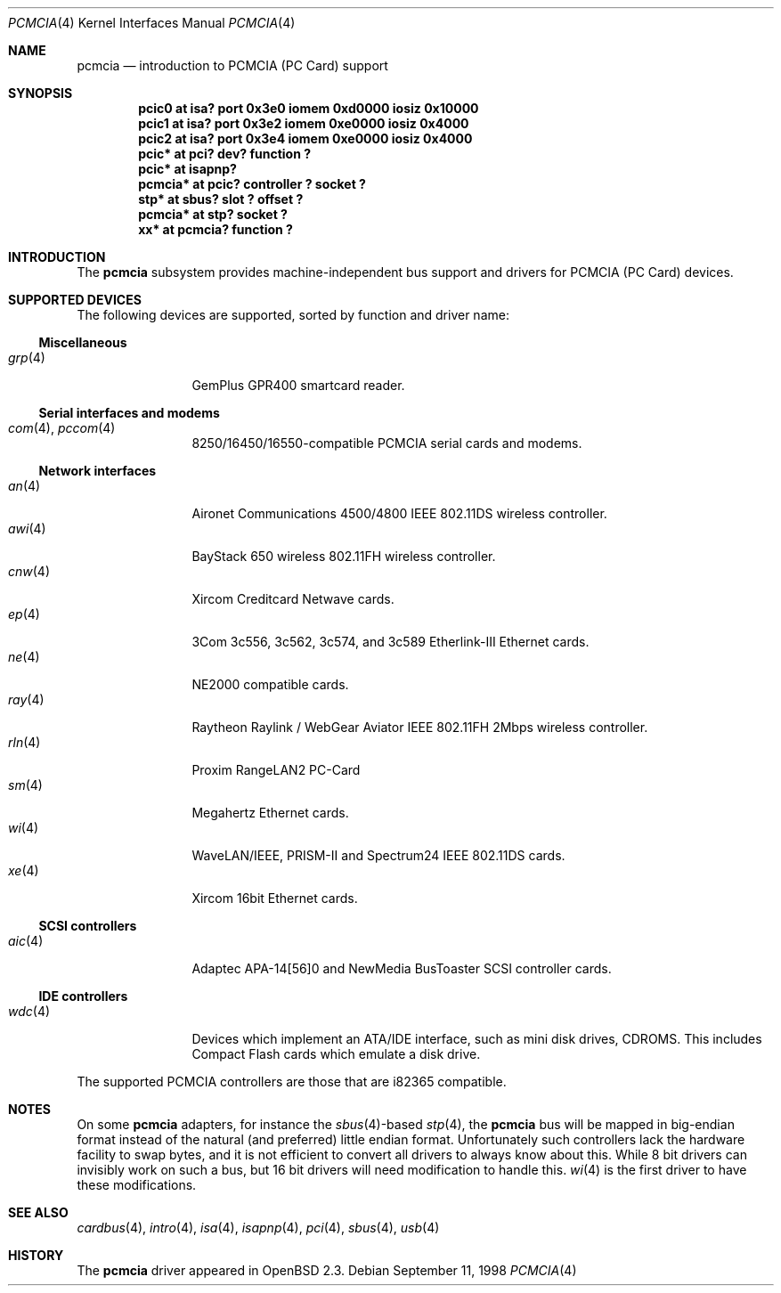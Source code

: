 .\"	$OpenBSD: pcmcia.4,v 1.23 2002/06/22 22:30:09 deraadt Exp $
.\"	$NetBSD: pcmcia.4,v 1.4 1998/06/07 09:10:30 enami Exp $
.\"
.\" Copyright (c) 1997 The NetBSD Foundation, Inc.
.\" All rights reserved.
.\"
.\" Redistribution and use in source and binary forms, with or without
.\" modification, are permitted provided that the following conditions
.\" are met:
.\" 1. Redistributions of source code must retain the above copyright
.\"    notice, this list of conditions and the following disclaimer.
.\" 2. Redistributions in binary form must reproduce the above copyright
.\"    notice, this list of conditions and the following disclaimer in the
.\"    documentation and/or other materials provided with the distribution.
.\" 3. All advertising materials mentioning features or use of this software
.\"    must display the following acknowledgement:
.\"        This product includes software developed by the NetBSD
.\"        Foundation, Inc. and its contributors.
.\" 4. Neither the name of The NetBSD Foundation nor the names of its
.\"    contributors may be used to endorse or promote products derived
.\"    from this software without specific prior written permission.
.\"
.\" THIS SOFTWARE IS PROVIDED BY THE NETBSD FOUNDATION, INC. AND CONTRIBUTORS
.\" ``AS IS'' AND ANY EXPRESS OR IMPLIED WARRANTIES, INCLUDING, BUT NOT LIMITED
.\" TO, THE IMPLIED WARRANTIES OF MERCHANTABILITY AND FITNESS FOR A PARTICULAR
.\" PURPOSE ARE DISCLAIMED.  IN NO EVENT SHALL THE FOUNDATION OR CONTRIBUTORS
.\" BE LIABLE FOR ANY DIRECT, INDIRECT, INCIDENTAL, SPECIAL, EXEMPLARY, OR
.\" CONSEQUENTIAL DAMAGES (INCLUDING, BUT NOT LIMITED TO, PROCUREMENT OF
.\" SUBSTITUTE GOODS OR SERVICES; LOSS OF USE, DATA, OR PROFITS; OR BUSINESS
.\" INTERRUPTION) HOWEVER CAUSED AND ON ANY THEORY OF LIABILITY, WHETHER IN
.\" CONTRACT, STRICT LIABILITY, OR TORT (INCLUDING NEGLIGENCE OR OTHERWISE)
.\" ARISING IN ANY WAY OUT OF THE USE OF THIS SOFTWARE, EVEN IF ADVISED OF THE
.\" POSSIBILITY OF SUCH DAMAGE.
.\"
.Dd September 11, 1998
.Dt PCMCIA 4
.Os
.Sh NAME
.Nm pcmcia
.Nd introduction to PCMCIA (PC Card) support
.Sh SYNOPSIS
.Cd "pcic0   at isa? port 0x3e0 iomem 0xd0000 iosiz 0x10000"
.Cd "pcic1   at isa? port 0x3e2 iomem 0xe0000 iosiz 0x4000"
.Cd "pcic2   at isa? port 0x3e4 iomem 0xe0000 iosiz 0x4000"
.Cd "pcic*   at pci? dev? function ?"
.Cd "pcic*   at isapnp?
.Cd "pcmcia* at pcic? controller ? socket ?"
.Cd "stp*    at sbus? slot ? offset ?"
.Cd "pcmcia* at stp? socket ?"
.Cd "xx*     at pcmcia? function ?"
.Sh INTRODUCTION
The
.Nm
subsystem provides machine-independent bus support and
drivers for PCMCIA (PC Card)
devices.
.Sh SUPPORTED DEVICES
The following devices are supported, sorted by function
and driver name:
.Ss Miscellaneous
.Bl -tag -width speaker -offset ind -compact
.It Xr grp 4
GemPlus GPR400 smartcard reader.
.El
.Ss Serial interfaces and modems
.Bl -tag -width speaker -offset ind -compact
.It Xr com 4 , Xr pccom 4
8250/16450/16550-compatible PCMCIA serial cards and modems.
.El
.Ss Network interfaces
.Bl -tag -width speaker -offset ind -compact
.It Xr an 4
Aironet Communications 4500/4800 IEEE 802.11DS wireless controller.
.It Xr awi 4
BayStack 650 wireless 802.11FH wireless controller.
.It Xr cnw 4
Xircom Creditcard Netwave cards.
.It Xr ep 4
3Com 3c556, 3c562, 3c574, and 3c589 Etherlink-III Ethernet cards.
.It Xr ne 4
NE2000 compatible cards.
.It Xr ray 4
Raytheon Raylink / WebGear Aviator IEEE 802.11FH 2Mbps wireless controller.
.It Xr rln 4
Proxim RangeLAN2 PC-Card
.It Xr sm 4
Megahertz Ethernet cards.
.It Xr wi 4
WaveLAN/IEEE, PRISM-II and Spectrum24 IEEE 802.11DS cards.
.It Xr xe 4
Xircom 16bit Ethernet cards.
.El
.Ss SCSI controllers
.Bl -tag -width speaker -offset ind -compact
.It Xr aic 4
Adaptec APA-14[56]0 and NewMedia BusToaster SCSI controller cards.
.El
.Ss IDE controllers
.Bl -tag -width speaker -offset ind -compact
.It Xr wdc 4
Devices which implement an ATA/IDE interface, such as mini disk drives,
CDROMS.
This includes Compact Flash cards which emulate a disk drive.
.El
.Pp
The supported PCMCIA controllers are those that are i82365 compatible.
.Sh NOTES
On some
.Nm
adapters, for instance the
.Xr sbus 4 Ns -based
.Xr stp 4 ,
the
.Nm
bus will be mapped in big-endian format instead of the natural (and
preferred) little endian format.
Unfortunately such controllers lack the hardware facility to swap bytes,
and it is not efficient to convert all drivers to always know about this.
While 8 bit drivers can invisibly work on such a bus, but 16 bit
drivers will need modification to handle this.
.Xr wi 4
is the first driver to have these modifications. 
.Sh SEE ALSO
.Xr cardbus 4 ,
.Xr intro 4 ,
.Xr isa 4 ,
.Xr isapnp 4 ,
.Xr pci 4 ,
.Xr sbus 4 ,
.Xr usb 4
.Sh HISTORY
The
.Nm
driver
appeared in
.Ox 2.3 .
